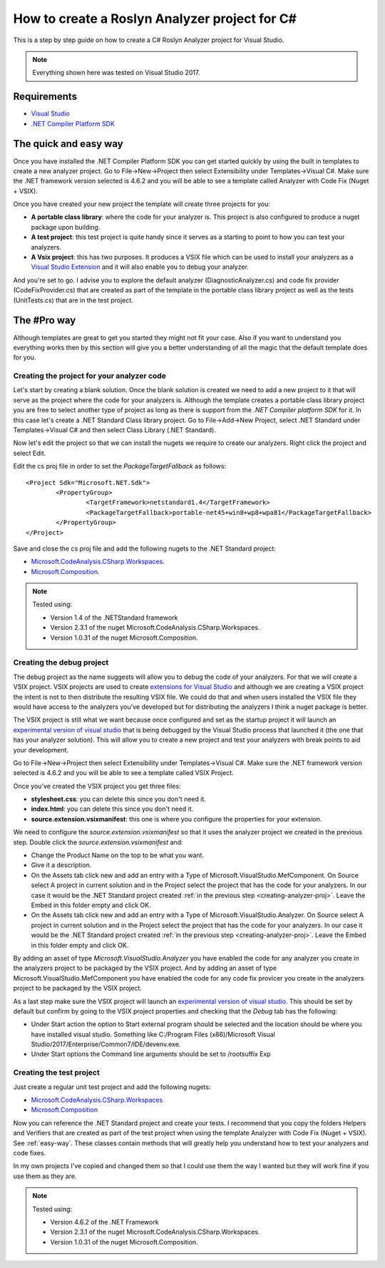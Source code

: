How to create a Roslyn Analyzer project for C#
==============================================

This is a step by step guide on how to create a C# Roslyn Analyzer project for Visual Studio.

.. note:: Everything shown here was tested on Visual Studio 2017.

Requirements
-------------

* `Visual Studio <https://www.visualstudio.com/downloads/>`_
* `.NET Compiler Platform SDK <https://marketplace.visualstudio.com/items?itemName=VisualStudioProductTeam.NETCompilerPlatformSDK>`_

.. _easy-way:

The quick and easy way
----------------------

Once you have installed the .NET Compiler Platform SDK you can get started quickly by using the built in templates to create a new analyzer project.
Go to File->New->Project then select Extensibility under Templates->Visual C#. Make sure the .NET framework version selected is 4.6.2 and you will be able to see
a template called Analyzer with Code Fix (Nuget + VSIX).

.. image:: images/vs_analyzers_template.PNG

Once you have created your new project the template will create three projects for you:

* **A portable class library**: where the code for your analyzer is. This project is also configured to produce a nuget package upon building.
* **A test project**: this test project is quite handy since it serves as a starting to point to how you can test your analyzers.
* **A Vsix project**: this has two purposes. It produces a VSIX file which can be used to install your analyzers as a `Visual Studio Extension <https://www.visualstudio.com/vs/extend/>`_ and it will also enable you to debug your analyzer.

.. image:: images/vs_analyzers_template_2.PNG

And you're set to go. I advise you to explore the default analyzer (DiagnosticAnalyzer.cs) and code fix provider (CodeFixProvider.cs) that are created as part of the template in the portable class library project as well as the tests (UnitTests.cs) that are in the test project.

The #Pro way
------------

Although templates are great to get you started they might not fit your case. Also if you want to understand you everything works then by this section will give you a better understanding of all the magic that the default template does for you.

.. _creating-analyzer-proj:

Creating the project for your analyzer code
~~~~~~~~~~~~~~~~~~~~~~~~~~~~~~~~~~~~~~~~~~~

Let's start by creating a blank solution. Once the blank solution is created we need to add a new project to it that will serve as the project where the code for your analyzers is. Although the template creates a portable class library project you are free to select another type of project as long as there is support from the *.NET Compiler platform SDK* for it. In this case let's create a .NET Standard Class library project. Go to File->Add->New Project, select .NET Standard under Templates->Visual C# and then select Class Library (.NET Standard).

.. image:: images/net_standard_proj.PNG

Now let's edit the project so that we can install the nugets we require to create our analyzers. Right click the project and select Edit.

.. image:: images/edit_cs_proj.png

Edit the cs proj file in order to set the *PackageTargetFallback* as follows::

	<Project Sdk="Microsoft.NET.Sdk">
		<PropertyGroup>
			<TargetFramework>netstandard1.4</TargetFramework>
			<PackageTargetFallback>portable-net45+win8+wp8+wpa81</PackageTargetFallback>
		</PropertyGroup>
	</Project>

Save and close the cs proj file and add the following nugets to the .NET Standard project:

* `Microsoft.CodeAnalysis.CSharp.Workspaces <https://www.nuget.org/packages/Microsoft.CodeAnalysis.CSharp.Workspaces>`_.
* `Microsoft.Composition <https://www.nuget.org/packages/Microsoft.Composition>`_.

.. note:: Tested using:

   * Version 1.4 of the .NETStandard framework
   * Version 2.3.1 of the nuget Microsoft.CodeAnalysis.CSharp.Workspaces. 
   * Version 1.0.31 of the nuget Microsoft.Composition. 

Creating the debug project
~~~~~~~~~~~~~~~~~~~~~~~~~~

The debug project as the name suggests will allow you to debug the code of your analyzers. For that we will create a VSIX project. VSIX projects are used to create `extensions for Visual Studio <https://www.visualstudio.com/vs/extend/>`_ and although we are creating a VSIX project the intent is not to then distribute the resulting VSIX file. We could do that and when users installed the VSIX file they would have access to the analyzers you've developed but for distributing the analyzers I think a nuget package is better. 

The VSIX project is still what we want because once configured and set as the startup project it will launch an `experimental version of visual studio <https://docs.microsoft.com/en-us/visualstudio/extensibility/the-experimental-instance>`_
that is being debugged by the Visual Studio process that launched it (the one that has your analyzer solution). This will allow you to create a new project and test your analyzers with break points to aid your development.

Go to File->New->Project then select Extensibility under Templates->Visual C#. Make sure the .NET framework version selected is 4.6.2 and you will be able to see a template called VSIX Project.

Once you've created the VSIX project you get three files:

* **stylesheet.css**: you can delete this since you don't need it.
* **index.html**: you can delete this since you don't need it.
* **source.extension.vsixmanifest**: this one is where you configure the properties for your extension.

We need to configure the *source.extension.vsixmanifest* so that it uses the analyzer project we created in the previous step.
Double click the *source.extension.vsixmanifest* and:

* Change the Product Name on the top to be what you want.
* Give it a description.
* On the Assets tab click new and add an entry with a Type of Microsoft.VisualStudio.MefComponent. On Source select A project in current solution and in the Project select the project that has the code for your analyzers. In our case it would be the .NET Standard project created :ref:`in the previous step <creating-analyzer-proj>`. Leave the Embed in this folder empty and click OK.
* On the Assets tab click new and add an entry with a Type of Microsoft.VisualStudio.Analyzer. On Source select A project in current solution and in the Project select the project that has the code for your analyzers. In our case it would be the .NET Standard project created :ref:`in the previous step <creating-analyzer-proj>`. Leave the Embed in this folder empty and click OK.

By adding an asset of type *Microsoft.VisualStudio.Analyzer* you have enabled the code for any analyzer you create in the analyzers project to be packaged by the VSIX project. And by adding an asset of type Microsoft.VisualStudio.MefComponent you have enabled the code for any code fix provicer you create in the analyzers project to be packaged by the VSIX project.

As a last step make sure the VSIX project will launch an `experimental version of visual studio <https://docs.microsoft.com/en-us/visualstudio/extensibility/the-experimental-instance>`_. This should be set by default but confirm by going to the VSIX project properties and checking that the *Debug* tab has the following:

* Under Start action the option to Start external program should be selected and the location should be where you have installed visual studio. Something like C:/Program Files (x86)/Microsoft Visual Studio/2017/Enterprise/Common7/IDE/devenv.exe.
* Under Start options the Command line arguments should be set to /rootsuffix Exp

Creating the test project
~~~~~~~~~~~~~~~~~~~~~~~~~

Just create a regular unit test project and add the following nugets:

* `Microsoft.CodeAnalysis.CSharp.Workspaces <https://www.nuget.org/packages/Microsoft.CodeAnalysis.CSharp.Workspaces>`_
* `Microsoft.Composition <https://www.nuget.org/packages/Microsoft.Composition>`_

Now you can reference the .NET Standard project and create your tests. I recommend that you copy the folders Helpers and Verifiers that are created as part of the test project when using the template Analyzer with Code Fix (Nuget + VSIX). See :ref:`easy-way`. These classes contain methods that will greatly help you understand how to test your analyzers and code fixes. 

In my own projects I've copied and changed them so that I could use them the way I wanted but they will work fine if you use them as they are.

.. note:: Tested using:

   * Version 4.6.2 of the .NET Framework
   * Version 2.3.1 of the nuget Microsoft.CodeAnalysis.CSharp.Workspaces. 
   * Version 1.0.31 of the nuget Microsoft.Composition. 
